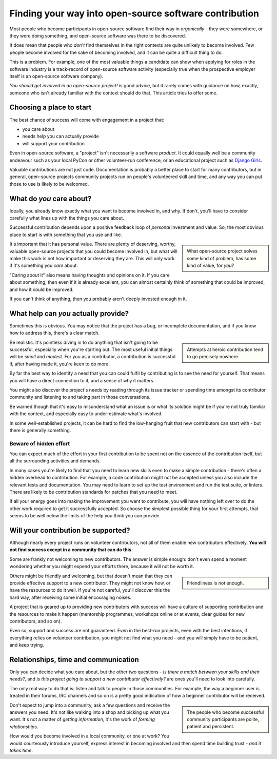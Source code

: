 Finding your way into open-source software contribution
========================================================

Most people who become participants in open-source software find their way in
*organically* - they were somewhere, or they were doing something, and
open-source software was there to be discovered.

It does mean that people who *don't* find themselves in the right contexts are
quite unlikely to become involved. Few people become involved for the sake of
becoming involved, and it can be quite a difficult thing to do.

This is a problem. For example, one of the most valuable things a
candidate can show when applying for roles in the software industry is a
track-record of open-source software activity (especially true when the
prospective employer itself is an open-source software company).

*You should get involved in an open-source project!* is good advice, but it
rarely comes with guidance on how, exactly, someone who isn't already
familiar with the context should do that. This article tries to offer some.


Choosing a place to start
---------------------------------------

The best chance of success will come with engagement in a project that:

* you care about
* needs help you can actually provide
* will support your contribution

Even in open-source software, a "project" isn't necessarily a
software *product*. It could equally well be a community endeavour such as
your local PyCon or other volunteer-run conference, or an educational project
such as `Django Girls <https://djangogirls.org/en/>`_.

Valuable contributions are not just code. Documentation is probably a better
place to start for many contributors, but in general, open-source projects
community projects run on people's volunteered skill and time, and any way
you can put those to use is likely to be welcomed.


What do *you* care about?
--------------------------

Ideally, you already know exactly what you want to become involved in, and
why. If don't, you'll have to consider carefully what lines up with the
things you care about.

Successful contribution depends upon a positive feedback loop of *personal*
investment and value. So, the most obvious place to start is with something
that you use and like.

..  sidebar::

	What open-source project solves some kind of problem, has some kind of
	value, for *you*?

It's important that it has personal value. There are plenty of deserving,
worthy, valuable open-source projects that you could become involved in, but
what will make this work is not how important or deserving they are. This
will only work if it's something you *care* about.

"Caring about it" also means having thoughts and opinions on it. If you care
about something, then even if it is already excellent, you can almost
certainly think of something that could be improved, and how it could be
improved.

If you can't think of anything, then you probably aren't deeply invested 
enough in it.


What help can *you* actually provide?
--------------------------------------

Sometimes this is obvious. You may notice that the project has a bug, or
incomplete documentation, and if you know how to address this, there's
a clear match.

..  sidebar::

	Attempts at heroic contribution tend to go precisely nowhere.

Be realistic. It's pointless diving in to do anything that isn't going to be
successful, especially when you're starting out. The most useful initial
things will be *small* and *modest*. For you as a contributor, a contribution
is successful if, after having made it, you're keen to do more.

By far the best way to identify a need that you can could fulfil by
contributing is to see the need for yourself. That means you will have a
direct connection to it, and a sense of why it matters.

You might also discover the project's needs by reading through its issue
tracker or spending time amongst its contributor community and listening to
and taking part in those conversations.

Be warned though that it's easy to misunderstand what an issue is or what its
solution might be if you're not truly familiar with the context, and
especially easy to under-estimate what's involved.

In some well-established projects, it can be hard to find the low-hanging
fruit that new contributors can start with - but there is generally
something.


Beware of hidden effort
~~~~~~~~~~~~~~~~~~~~~~~~

You can expect much of the effort in your first contribution to be spent not
on the essence of the contribution itself, but all the surrounding activities
and demands.

In many cases you're likely to find that you need to learn new skills even to
make a simple contribution - there's often a hidden overhead to contribution.
For example, a code contribution might not be accepted unless you also
include the relevant tests and documentation. You may need to learn to set up
the test environment and run the test suite, or linters. There are likely to 
be contribution standards for patches that you need to meet.

If all your energy goes into making the improvement you want to contribute,
you will have nothing left over to do the other work required to get it
successfully accepted. So choose the simplest possible thing for your first
attempts, that seems to be well below the limits of the help you think you can
provide.


Will your contribution be supported?
------------------------------------

Although nearly every project runs on volunteer contributors, not all of them
enable new contributors effectively. **You will not find success except in a
community that can do this.**

Some are frankly not welcoming to new contributors. The answer is simple
enough: don't even spend a moment wondering whether you might expend your
efforts there, because it will not be worth it.

..  sidebar::

    Friendliness is not enough.

Others might be friendly and welcoming, but that doesn't mean that they can
provide effective support to a new contributor. They might not know how, or
have the resources to do it well. If you're not careful, you'll discover this
the hard way, after receiving some initial encouraging noises.

A project that is geared up to providing new contributors with success will
have a culture of supporting contribution and the resources to make it happen
(mentorship programmes, workshops online or at events, clear guides for new
contributors, and so on).

Even so, support and success are not guaranteed. Even in the best-run
projects, even with the best intentions, if everything relies on
volunteer contribution, you might not find what you need - and you will
simply have to be patient, and keep trying.


Relationships, time and communication
-------------------------------------

Only you can decide what you care about, but the other two questions - *is
there a match between your skills and their needs?*, and *is this project
going to support a new contributor effectively?* are ones you'll need to look
into carefully.

The only real way to do that is: listen and talk to people in those
communities. For example, the way a beginner user is treated in their forums,
IRC channels and so on is a pretty good indication of how a beginner
contributor will be received.

..  sidebar::

    The people who become successful community participants are polite,
    patient and persistent.

Don't expect to jump into a community, ask a few questions and receive the
answers you need. It's not like walking into a shop and picking up what you
want. It's not a matter of *getting information*, it's the work of *forming
relationships*.

How would you become involved in a local community, or one at work? You would
courteously introduce yourself, express interest in becoming involved and then
spend time building trust - *and it takes time*.

